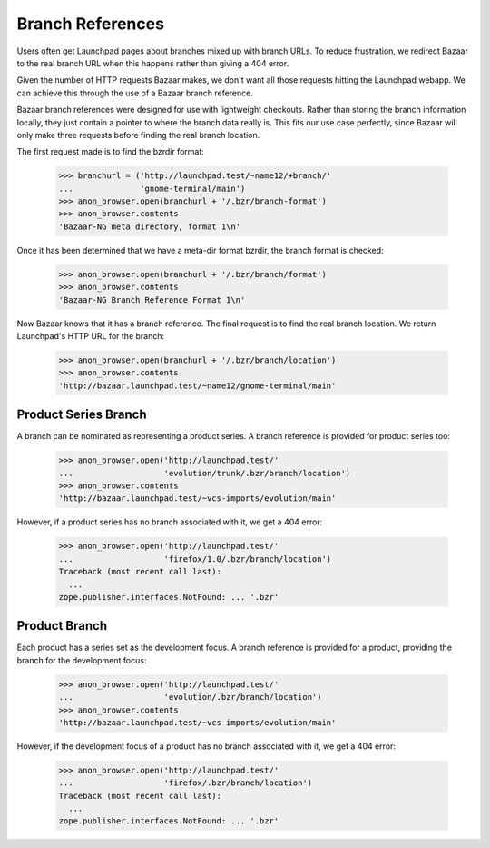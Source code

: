 Branch References
=================

Users often get Launchpad pages about branches mixed up with branch
URLs.  To reduce frustration, we redirect Bazaar to the real branch
URL when this happens rather than giving a 404 error.

Given the number of HTTP requests Bazaar makes, we don't want all
those requests hitting the Launchpad webapp.  We can achieve this
through the use of a Bazaar branch reference.

Bazaar branch references were designed for use with lightweight
checkouts.  Rather than storing the branch information locally, they
just contain a pointer to where the branch data really is.  This fits
our use case perfectly, since Bazaar will only make three requests
before finding the real branch location.

The first request made is to find the bzrdir format:

    >>> branchurl = ('http://launchpad.test/~name12/+branch/'
    ...              'gnome-terminal/main')
    >>> anon_browser.open(branchurl + '/.bzr/branch-format')
    >>> anon_browser.contents
    'Bazaar-NG meta directory, format 1\n'

Once it has been determined that we have a meta-dir format bzrdir, the
branch format is checked:

    >>> anon_browser.open(branchurl + '/.bzr/branch/format')
    >>> anon_browser.contents
    'Bazaar-NG Branch Reference Format 1\n'

Now Bazaar knows that it has a branch reference.  The final request is
to find the real branch location.  We return Launchpad's HTTP URL for
the branch:

    >>> anon_browser.open(branchurl + '/.bzr/branch/location')
    >>> anon_browser.contents
    'http://bazaar.launchpad.test/~name12/gnome-terminal/main'


Product Series Branch
---------------------

A branch can be nominated as representing a product series.  A branch
reference is provided for product series too:

    >>> anon_browser.open('http://launchpad.test/'
    ...                   'evolution/trunk/.bzr/branch/location')
    >>> anon_browser.contents
    'http://bazaar.launchpad.test/~vcs-imports/evolution/main'


However, if a product series has no branch associated with it, we get
a 404 error:

    >>> anon_browser.open('http://launchpad.test/'
    ...                   'firefox/1.0/.bzr/branch/location')
    Traceback (most recent call last):
      ...
    zope.publisher.interfaces.NotFound: ... '.bzr'


Product Branch
--------------

Each product has a series set as the development focus.  A branch
reference is provided for a product, providing the branch for the
development focus:

    >>> anon_browser.open('http://launchpad.test/'
    ...                   'evolution/.bzr/branch/location')
    >>> anon_browser.contents
    'http://bazaar.launchpad.test/~vcs-imports/evolution/main'


However, if the development focus of a product has no branch
associated with it, we get a 404 error:

    >>> anon_browser.open('http://launchpad.test/'
    ...                   'firefox/.bzr/branch/location')
    Traceback (most recent call last):
      ...
    zope.publisher.interfaces.NotFound: ... '.bzr'
